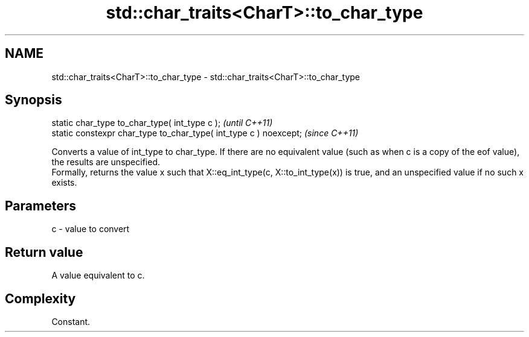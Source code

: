 .TH std::char_traits<CharT>::to_char_type 3 "2020.03.24" "http://cppreference.com" "C++ Standard Libary"
.SH NAME
std::char_traits<CharT>::to_char_type \- std::char_traits<CharT>::to_char_type

.SH Synopsis

  static char_type to_char_type( int_type c );                     \fI(until C++11)\fP
  static constexpr char_type to_char_type( int_type c ) noexcept;  \fI(since C++11)\fP

  Converts a value of int_type to char_type. If there are no equivalent value (such as when c is a copy of the eof value), the results are unspecified.
  Formally, returns the value x such that X::eq_int_type(c, X::to_int_type(x)) is true, and an unspecified value if no such x exists.

.SH Parameters


  c - value to convert


.SH Return value

  A value equivalent to c.

.SH Complexity

  Constant.



